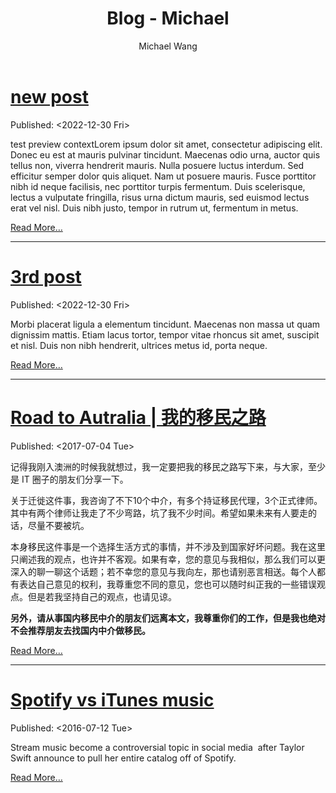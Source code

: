 #+OPTIONS: title:nil
#+TITLE: Blog - Michael
#+AUTHOR: Michael Wang
#+EMAIL: michael@wonng.com
* [[file:new-page.org][new post]]
:PROPERTIES:
:RSS_PERMALINK: posts/new-page.html
:PUBDATE:  <2022-12-30 Fri>
:END:
Published: <2022-12-30 Fri>

test preview contextLorem ipsum dolor sit amet, consectetur adipiscing elit. Donec eu est at mauris pulvinar tincidunt. Maecenas odio urna, auctor quis tellus non, viverra hendrerit mauris. Nulla posuere luctus interdum. Sed efficitur semper dolor quis aliquet. Nam ut posuere mauris. Fusce porttitor nibh id neque facilisis, nec porttitor turpis fermentum. Duis scelerisque, lectus a vulputate fringilla, risus urna dictum mauris, sed euismod lectus erat vel nisl. Duis nibh justo, tempor in rutrum ut, fermentum in metus.

[[file:new-page.org][Read More...]]
-----
* [[file:third-post.org][3rd post]]
:PROPERTIES:
:RSS_PERMALINK: posts/third-post.html
:PUBDATE:  <2022-12-30 Fri>
:END:
Published: <2022-12-30 Fri>

Morbi placerat ligula a elementum tincidunt. Maecenas non massa ut quam dignissim mattis. Etiam lacus tortor, tempor vitae rhoncus sit amet, suscipit et nisl. Duis non nibh hendrerit, ultrices metus id, porta neque.

[[file:third-post.org][Read More...]]
-----
* [[file:road-to-australia.org][Road to Autralia | 我的移民之路]]
:PROPERTIES:
:RSS_PERMALINK: posts/road-to-australia.html
:PUBDATE:  <2017-07-04 Tue>
:END:
Published: <2017-07-04 Tue>

记得我刚入澳洲的时候我就想过，我一定要把我的移民之路写下来，与大家，至少是 IT 圈子的朋友们分享一下。

关于迁徙这件事，我咨询了不下10个中介，有多个持证移民代理，3个正式律师。其中有两个律师让我走了不少弯路，坑了我不少时间。希望如果未来有人要走的话，尽量不要被坑。

本身移民这件事是一个选择生活方式的事情，并不涉及到国家好坏问题。我在这里只阐述我的观点，也许并不客观。如果有幸，您的意见与我相似，那么我们可以更深入的聊一聊这个话题；若不幸您的意见与我向左，那也请别恶言相送。每个人都有表达自己意见的权利，我尊重您不同的意见，您也可以随时纠正我的一些错误观点。但是若我坚持自己的观点，也请见谅。

**另外，请从事国内移民中介的朋友们远离本文，我尊重你们的工作，但是我也绝对不会推荐朋友去找国内中介做移民。**

[[file:road-to-australia.org][Read More...]]
-----
* [[file:spotify-vs-apple-music.org][Spotify vs iTunes music]]
:PROPERTIES:
:RSS_PERMALINK: posts/spotify-vs-apple-music.html
:PUBDATE:  <2016-07-12 Tue>
:END:
Published: <2016-07-12 Tue>

Stream music become a controversial topic in social media  after Taylor Swift announce to pull her entire catalog off of Spotify.

[[file:spotify-vs-apple-music.org][Read More...]]
